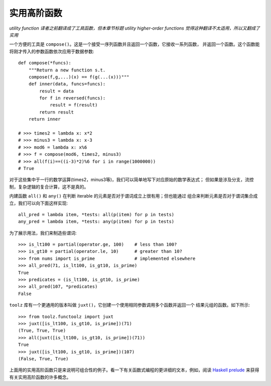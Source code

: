 实用高阶函数
==============
*utility function 译者之前翻译成了工具函数，但本章节标题 utility higher-order functions
觉得这种翻译不太适用，所以又翻成了实用*

一个方便的工具是 ``compose()``。这是一个接受一序列函数并且返回一个函数，它接收一系列函数，
并返回一个函数。这个函数能将刚才传入的参数函数依次应用于数据参数::

    def compose(*funcs):
        """Return a new function s.t.
        compose(f,g,...)(x) == f(g(...(x)))"""
        def inner(data, funcs=funcs):
            result = data
            for f in reversed(funcs):
                result = f(result)
            return result
        return inner

    # >>> times2 = lambda x: x*2
    # >>> minus3 = lambda x: x-3
    # >>> mod6 = lambda x: x%6
    # >>> f = compose(mod6, times2, minus3)
    # >>> all(f(i)==((i-3)*2)%6 for i in range(1000000))
    # True


对于这些集中于一行的数学运算(times2，minus3等)，我们可以简单地写下对应原始的数学表达式；
但如果是涉及分支，流控制，复杂逻辑的复合计算，这不是真的。

内建函数 ``all()`` 和 ``any()`` 在判断 iterable 的元素是否对于谓词成立上很有用；但也能通过
组合来判断元素是否对于谓词集合成立，我们可以向下面这样实现::

    all_pred = lambda item, *tests: all(p(item) for p in tests)
    any_pred = lambda item, *tests: any(p(item) for p in tests)

为了展示用法，我们来制造些谓词::

    >>> is_lt100 = partial(operator.ge, 100)    # less than 100?
    >>> is_gt10 = partial(operator.le, 10)      # greater than 10?
    >>> from nums import is_prime               # implemented elsewhere
    >>> all_pred(71, is_lt100, is_gt10, is_prime)
    True
    >>> predicates = (is_lt100, is_gt10, is_prime)
    >>> all_pred(107, *predicates)
    False

``toolz`` 库有一个更通用的版本叫做 ``juxt()``，它创建一个使用相同参数调用多个函数并返回一个
结果元组的函数。如下所示::

    >>> from toolz.functoolz import juxt
    >>> juxt([is_lt100, is_gt10, is_prime])(71)
    (True, True, True)
    >>> all(juxt([is_lt100, is_gt10, is_prime])(71))
    True
    >>> juxt([is_lt100, is_gt10, is_prime])(107)
    (False, True, True)

上面用的实用高阶函数只是来说明可组合性的例子。看一下有关函数式编程的更详细的文本，例如，阅读
\ `Haskell prelude <https://hackage.haskell.org/package/base-4.8.0.0/docs/Prelude.html>`_
来获得有关实用高阶函数的许多概念。
